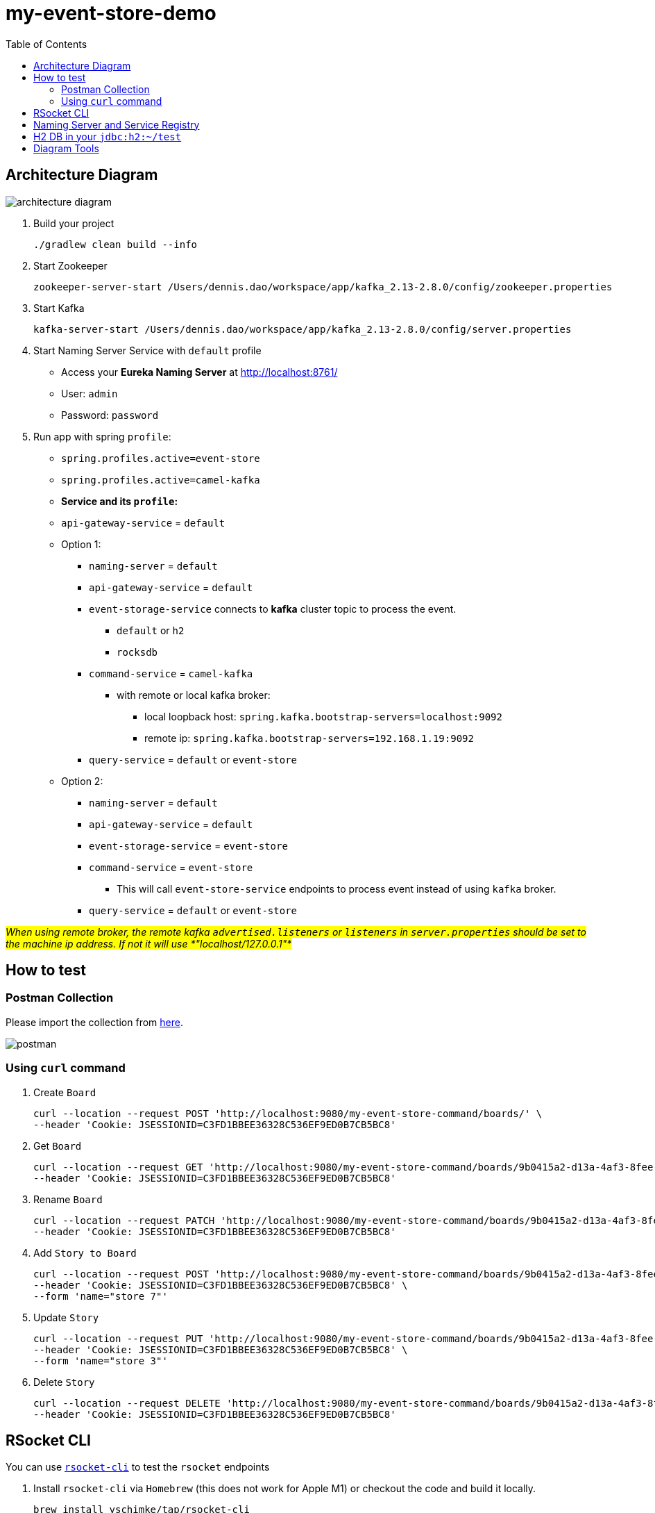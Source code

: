 = my-event-store-demo
:icons: font
:iconsdir: docs/resources/icons
:mermaid: ~/node_modules/.bin/mmdc
:mmdc: ~/node_modules/.bin/mmdc
:toc:

== Architecture Diagram

image:docs/resources/images/architecture_diagram.png[]

. Build your project
+
[source,bash]
----
./gradlew clean build --info
----

. Start Zookeeper
+
[source,bash]
----
zookeeper-server-start /Users/dennis.dao/workspace/app/kafka_2.13-2.8.0/config/zookeeper.properties
----

. Start Kafka
+
[source,bash]
----
kafka-server-start /Users/dennis.dao/workspace/app/kafka_2.13-2.8.0/config/server.properties
----
. Start Naming Server Service with `default` profile
+
* Access your *Eureka Naming Server* at http://localhost:8761/
* User: `admin`
* Password: `password`

. Run app with spring `profile`:

* `spring.profiles.active=event-store`
* `spring.profiles.active=camel-kafka`

* **Service and its `profile`:**
* `api-gateway-service` = `default`
* Option 1:
** `naming-server` = `default`
** `api-gateway-service` = `default`
** `event-storage-service` connects to *kafka* cluster topic to process the event.
*** `default` or `h2`
*** `rocksdb`

** `command-service` = `camel-kafka`
*** with remote or local kafka broker:
**** local loopback host: `spring.kafka.bootstrap-servers=localhost:9092`
**** remote ip: `spring.kafka.bootstrap-servers=192.168.1.19:9092`

** `query-service` = `default` or `event-store`

* Option 2:
** `naming-server` = `default`
** `api-gateway-service` = `default`
** `event-storage-service` = `event-store`
** `command-service` = `event-store`
*** This will call `event-store-service` endpoints to process event instead of using `kafka` broker.

** `query-service` = `default` or `event-store`

#_When using remote broker, the remote kafka `advertised.listeners` or `listeners` in `server.properties` should be set to the machine ip address.
If not it will use *"localhost/127.0.0.1"*_#

== How to test

=== Postman Collection

Please import the collection from link:docs/resources/CQRS_Event_Sourcing.postman_collection.json[here].

image::docs/resources/postman.png[]

=== Using `curl` command

. Create `Board`
+
[source,bash]
----
curl --location --request POST 'http://localhost:9080/my-event-store-command/boards/' \
--header 'Cookie: JSESSIONID=C3FD1BBEE36328C536EF9ED0B7CB5BC8'
----

. Get `Board`
+
[source,bash]
----
curl --location --request GET 'http://localhost:9080/my-event-store-command/boards/9b0415a2-d13a-4af3-8fee-9c902d47cc13' \
--header 'Cookie: JSESSIONID=C3FD1BBEE36328C536EF9ED0B7CB5BC8'
----

. Rename `Board`
+
[source,bash]
----
curl --location --request PATCH 'http://localhost:9080/my-event-store-command/boards/9b0415a2-d13a-4af3-8fee-9c902d47cc13?name=dennis 3' \
--header 'Cookie: JSESSIONID=C3FD1BBEE36328C536EF9ED0B7CB5BC8'
----

. Add `Story to Board`
+
[source,bash]
----
curl --location --request POST 'http://localhost:9080/my-event-store-command/boards/9b0415a2-d13a-4af3-8fee-9c902d47cc13/stories' \
--header 'Cookie: JSESSIONID=C3FD1BBEE36328C536EF9ED0B7CB5BC8' \
--form 'name="store 7"'
----

. Update `Story`
+
[source,bash]
----
curl --location --request PUT 'http://localhost:9080/my-event-store-command/boards/9b0415a2-d13a-4af3-8fee-9c902d47cc13/stories/fb7f25d5-3a68-4ab9-9aa9-3546e8847091?name=dennis story 1' \
--header 'Cookie: JSESSIONID=C3FD1BBEE36328C536EF9ED0B7CB5BC8' \
--form 'name="store 3"'
----

. Delete `Story`
+
[source,bash]
----
curl --location --request DELETE 'http://localhost:9080/my-event-store-command/boards/9b0415a2-d13a-4af3-8fee-9c902d47cc13/stories/fb7f25d5-3a68-4ab9-9aa9-3546e8847091' \
--header 'Cookie: JSESSIONID=C3FD1BBEE36328C536EF9ED0B7CB5BC8'
----

== RSocket CLI

You can use https://github.com/rsocket/rsocket-cli[`rsocket-cli`] to test the `rsocket` endpoints

. Install `rsocket-cli`  via `Homebrew` (this does not work for Apple M1) or checkout the code and build it locally.
+
[source,bash]
----
brew install yschimke/tap/rsocket-cli

OR

./gradlew --console plain installDist
----

. Connect to `spring` rsocket server and `route` with following command (`stream`, `request`)
+
[source,bash]
----
rsocket-cli --stream --debug --route=/my-event-store-query/rs/domain-event-stream ws://localhost:9981/rs

rsocket-cli --request --debug --route=/my-event-store-query/rs/boards -i 04474929-5929-4e73-8b87-39feb7a15e6f ws://localhost:9981/rs

./rsocket-cli --help
Usage: rsocket-cli [-hV] [--channel] [--debug] [--fnf] [--metadataPush]
                   [--request] [--resume] [--stream] [--complete=<complete>]
                   [--dataFormat=<dataFormat>] [-i=<input>]
                   [--keepalive=<keepalive>] [-m=<metadata>]
                   [--metadataFormat=<metadataFormat>] [-r=<requestN>]
                   [--route=<route>] [-s=<setup>] [--timeout=<timeout>]
                   [-H=<headers>]... [target]
RSocket CLI command
      [target]              Endpoint URL
      --channel             Channel
      --complete=<complete> Complete Argument
      --dataFormat=<dataFormat>
                            Data Format
      --debug               Debug Output
      --fnf                 Fire and Forget
  -h, --help                Show this help message and exit.
  -H, --header=<headers>    Custom header to pass to server
  -i, --input=<input>       String input or @path/to/file
      --keepalive=<keepalive>
                            Keepalive period
  -m, --metadata=<metadata> Metadata input string input or @path/to/file
      --metadataFormat=<metadataFormat>
                            Metadata Format
      --metadataPush        Metadata Push
  -r, --requestn=<requestN> Request N credits
      --request             Request Response
      --resume              resume enabled
      --route=<route>       RSocket Route
  -s, --setup=<setup>       String input or @path/to/file for setup metadata
      --stream              Request Stream
      --timeout=<timeout>   Timeout in seconds
  -V, --version             Print version information and exit.
----

== Naming Server and Service Registry

image:docs/resources/images/eureka.png[]

== H2 DB in your `jdbc:h2:~/test`

- user: `sa`
- password: _empty_

image:docs/resources/h2.png[h2]

== Diagram Tools

https://docs.asciidoctor.org/diagram-extension/latest/

. `ditaa` ascii diagram
* https://asciiflow.com
* https://textik.com/
+
[ditaa]
....
+--------+   +-------+    +-------+
|        | --+ ditaa +--> |       |
|  Text  |   +-------+    |diagram|
|Document|   |!magic!|    |       |
|     {d}|   |       |    |       |
+---+----+   +-------+    +-------+
:                         ^
|       Lots of work      |
+-------------------------+
....

. `Plant UML`
+
[plantuml]
....
@startuml

package "Some Group" {
  HTTP - [First Component]
  [Another Component]
}

node "Other Groups" {
  FTP - [Second Component]
  [First Component] --> FTP
}

cloud {
  [Example 1]
}


database "MySql" {
  folder "This is my folder" {
    [Folder 3]
  }
  frame "Foo" {
    [Frame 4]
  }
}


[Another Component] --> [Example 1]
[Example 1] --> [Folder 3]
[Folder 3] --> [Frame 4]

@enduml
....

. `Mermaid`
+
[mermaid]
....
graph TD
    A[Christmas] -->|Get money| B(Go shopping)
    B --> C{Let me think}
    C -->|One| D[Laptop]
    C -->|Two| E[iPhone]
    C -->|Three| F[fa:fa-car Car]
....


image:docs/resources/images/asciidoctor-diagram.png[]
